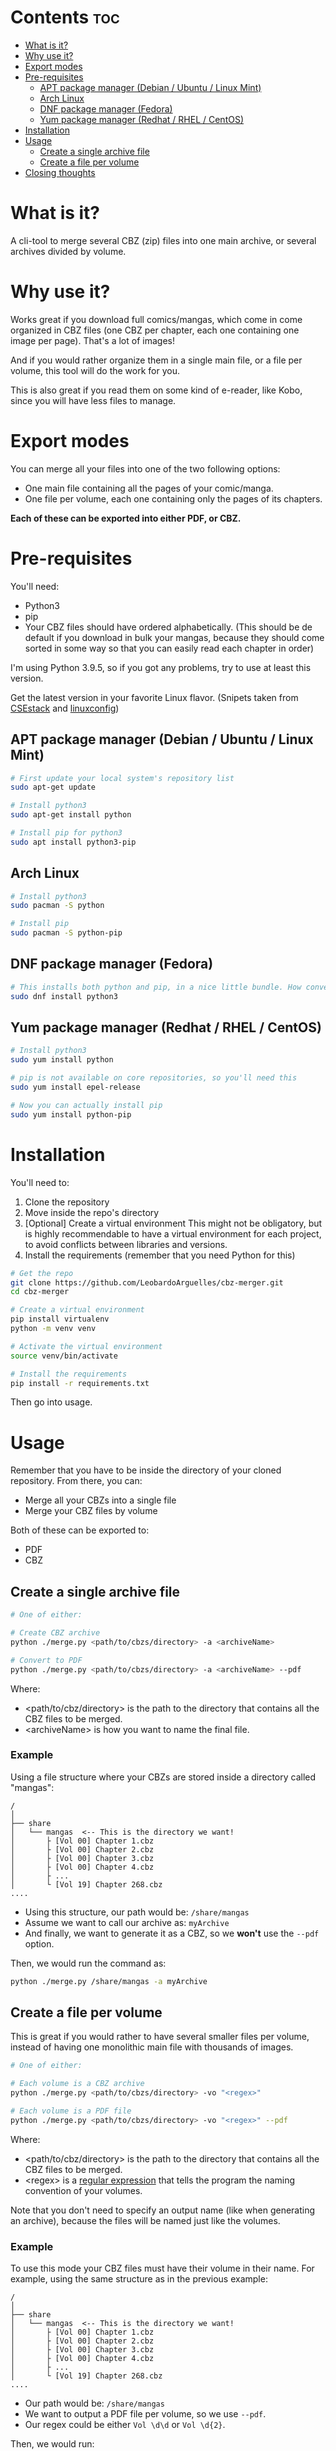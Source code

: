 * Contents :toc:
- [[#what-is-it][What is it?]]
- [[#why-use-it][Why use it?]]
- [[#export-modes][Export modes]]
- [[#pre-requisites][Pre-requisites]]
  - [[#apt-package-manager-debian--ubuntu--linux-mint][APT package manager (Debian / Ubuntu / Linux Mint)]]
  - [[#arch-linux][Arch Linux]]
  - [[#dnf-package-manager-fedora][DNF package manager (Fedora)]]
  - [[#yum-package-manager-redhat--rhel--centos][Yum package manager (Redhat / RHEL / CentOS)]]
- [[#installation][Installation]]
- [[#usage][Usage]]
  - [[#create-a-single-archive-file][Create a single archive file]]
  - [[#create-a-file-per-volume][Create a file per volume]]
- [[#closing-thoughts][Closing thoughts]]

* What is it?
A cli-tool to merge several CBZ (zip) files into one main archive, or several archives divided by volume.

* Why use it?
Works great if you download full comics/mangas, which come in come organized in CBZ files (one CBZ per chapter, each one containing
one image per page).
That's a lot of images!

And if you would rather organize them in a single main file, or a file per volume, this tool will do the work for you.

This is also great if you read them on some kind of e-reader, like Kobo, since you will have less files to manage.

[[./imgs/cbz-showcase.png]]

* Export modes
You can merge all your files into one of the two following options:
+ One main file containing all the pages of your comic/manga.
+ One file per volume, each one containing only the pages of its chapters.

*Each of these can be exported into either PDF, or CBZ.*

* Pre-requisites
You'll need:
+ Python3
+ pip
+ Your CBZ files should have ordered alphabetically. (This should be de default if you download in bulk your mangas, because they should come sorted in some way so that you can easily read each chapter in order)

I'm using Python 3.9.5, so if you got any problems, try to use at least
this version.

Get the latest version in your favorite Linux flavor.
(Snipets taken from [[https://www.csestack.org/install-python-on-linux/][CSEstack]] and [[https://linuxconfig.org/install-pip-on-linux/][linuxconfig]])

** APT package manager (Debian / Ubuntu / Linux Mint)
#+begin_src sh
# First update your local system's repository list
sudo apt-get update

# Install python3
sudo apt-get install python

# Install pip for python3
sudo apt install python3-pip
#+end_src

** Arch Linux
#+begin_src sh
# Install python3
sudo pacman -S python

# Install pip
sudo pacman -S python-pip
#+end_src

** DNF package manager (Fedora)
#+begin_src sh
# This installs both python and pip, in a nice little bundle. How convenient!
sudo dnf install python3
#+end_src

** Yum package manager (Redhat / RHEL / CentOS)
#+begin_src sh
# Install python3
sudo yum install python

# pip is not available on core repositories, so you'll need this
sudo yum install epel-release

# Now you can actually install pip
sudo yum install python-pip
#+end_src

* Installation
You'll need to:

1. Clone the repository
2. Move inside the repo's directory
3. [Optional] Create a virtual environment
   This might not be obligatory, but is highly recommendable to have a virtual environment for each project, to avoid conflicts between libraries and
   versions.
4. Install the requirements (remember that you need Python for this)

#+begin_src sh
# Get the repo
git clone https://github.com/LeobardoArguelles/cbz-merger.git
cd cbz-merger

# Create a virtual environment
pip install virtualenv
python -m venv venv

# Activate the virtual environment
source venv/bin/activate

# Install the requirements
pip install -r requirements.txt
#+end_src

Then go into usage.

* Usage
Remember that you have to be inside the directory of your cloned repository.
From there, you can:
+ Merge all your CBZs into a single file
+ Merge your CBZ files by volume

Both of these can be exported to:
+ PDF
+ CBZ

** Create a single archive file
#+begin_src sh
# One of either:

# Create CBZ archive
python ./merge.py <path/to/cbzs/directory> -a <archiveName>

# Convert to PDF
python ./merge.py <path/to/cbzs/directory> -a <archiveName> --pdf
#+end_src
Where:
+ <path/to/cbz/directory> is the path to the directory that contains all the CBZ files to be merged.
+ <archiveName> is how you want to name the final file.

*** Example
Using a file structure where your CBZs are stored inside a directory called "mangas":
#+begin_example
/
│
├── share
│   └── mangas  <-- This is the directory we want!
│       ├ [Vol 00] Chapter 1.cbz
│       ├ [Vol 00] Chapter 2.cbz
│       ├ [Vol 00] Chapter 3.cbz
│       ├ [Vol 00] Chapter 4.cbz
│       ├ ...
│       └ [Vol 19] Chapter 268.cbz
....
#+end_example

+ Using this structure, our path would be: ~/share/mangas~
+ Assume we want to call our archive as: ~myArchive~
+ And finally, we want to generate it as a CBZ, so we *won't* use the ~--pdf~ option.

Then, we would run the command as:
#+begin_src sh
python ./merge.py /share/mangas -a myArchive
#+end_src

** Create a file per volume
This is great if you would rather to have several smaller files per
volume, instead of having one monolithic main file with thousands
of images.

#+begin_src sh
# One of either:

# Each volume is a CBZ archive
python ./merge.py <path/to/cbzs/directory> -vo "<regex>"

# Each volume is a PDF file
python ./merge.py <path/to/cbzs/directory> -vo "<regex>" --pdf
#+end_src
Where:
+ <path/to/cbz/directory> is the path to the directory that contains all the CBZ files to be merged.
+ <regex> is a [[https://docs.python.org/3/howto/regex.html][regular expression]] that tells the program the naming convention of your volumes.

Note that you don't need to specify an output name (like when
generating an archive), because the files will be named just like
the volumes.

*** Example
To use this mode your CBZ files must have their volume in their name.
For example, using the same structure as in the previous example:
#+begin_example
/
│
├── share
│   └── mangas  <-- This is the directory we want!
│       ├ [Vol 00] Chapter 1.cbz
│       ├ [Vol 00] Chapter 2.cbz
│       ├ [Vol 00] Chapter 3.cbz
│       ├ [Vol 00] Chapter 4.cbz
│       ├ ...
│       └ [Vol 19] Chapter 268.cbz
....
#+end_example
+ Our path would be: ~/share/mangas~
+ We want to output a PDF file per volume, so we use ~--pdf~.
+ Our regex could be either ~Vol \d\d~ or ~Vol \d{2}~.

Then, we would run:
#+begin_src sh
python ./merge.py /share/mangas -vo "Vol \d\d" --pdf
#+end_src

* Closing thoughts
This is the first tool that I actually release for public usage.

I made it for myself, but I tried to generalize it so that it can be used by other persons.
I hope that you find it helpful.

If you have any problem feel free to open an issue, and if you've got suggestions or ideas to expand this tool,
I would love for you to get in touch.

